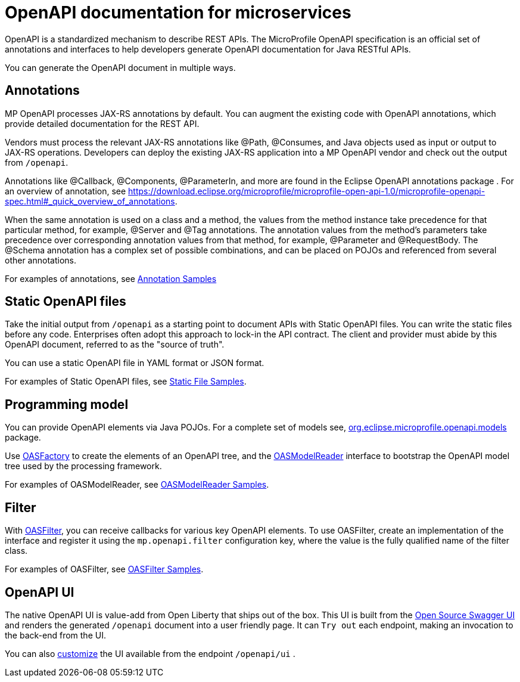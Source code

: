 // Copyright (c) 2018 IBM Corporation and others.
// Licensed under Creative Commons Attribution-NoDerivatives
// 4.0 International (CC BY-ND 4.0)
//   https://creativecommons.org/licenses/by-nd/4.0/
//
// Contributors:
//     IBM Corporation
//
:page-description: OpenAPI is a standardized mechanism for developers to describe REST APIs  for generating structured documentation in a microservice.
:seo-description: OpenAPI is a standardized mechanism for developers to describe REST APIs  for generating structured documentation in a microservice.
:page-layout: general-reference
:page-type: general
= OpenAPI documentation for microservices

OpenAPI is a standardized mechanism to describe REST APIs.  The MicroProfile OpenAPI specification is an official set of annotations and interfaces to help developers generate OpenAPI documentation for Java RESTful APIs.

You can generate the OpenAPI document in multiple ways.

== Annotations

MP OpenAPI processes JAX-RS annotations by default. You can augment the existing code with OpenAPI annotations, which provide detailed documentation for the REST API.

Vendors must process the relevant JAX-RS annotations like @Path, @Consumes, and Java objects used as input or output to JAX-RS operations. Developers can deploy the existing JAX-RS application into a MP OpenAPI vendor and check out the output from `/openapi`.

Annotations like @Callback, @Components, @ParameterIn, and more are found in the Eclipse OpenAPI annotations package . For an overview of annotation, see https://download.eclipse.org/microprofile/microprofile-open-api-1.0/microprofile-openapi-spec.html#_quick_overview_of_annotations.

When the same annotation is used on a class and a method, the values from the method instance take precedence for that particular method, for example, @Server and @Tag annotations. The annotation values from the method’s parameters take precedence over corresponding annotation values from that method, for example, @Parameter and @RequestBody. The @Schema annotation has a complex set of possible combinations, and can be placed on POJOs and referenced from several other annotations.

For examples of annotations, see link:https://github.com/eclipse/microprofile-open-api/wiki/Annotation-Samples[Annotation Samples]

== Static OpenAPI files

Take the initial output from `/openapi` as a starting point to document APIs with Static OpenAPI files. You can write the static files before any code. Enterprises often adopt this approach to lock-in the API contract.  The client and provider must abide by this OpenAPI document, referred to as the "source of truth".

You can use a static OpenAPI file in YAML format or JSON format.

For examples of Static OpenAPI files, see link:https://github.com/eclipse/microprofile-open-api/wiki/Static-File-Samples[Static File Samples].

== Programming model

You can provide OpenAPI elements via Java POJOs. For a complete set of models see,  link:https://github.com/eclipse/microprofile-open-api/tree/master/api/src/main/java/org/eclipse/microprofile/openapi/annotations[org.eclipse.microprofile.openapi.models] package.

Use link:https://github.com/eclipse/microprofile-open-api/blob/master/api/src/main/java/org/eclipse/microprofile/openapi/OASFactory.java[OASFactory] to create the elements of an OpenAPI tree, and the link:https://github.com/eclipse/microprofile-open-api/blob/master/api/src/main/java/org/eclipse/microprofile/openapi/OASModelReader.java[OASModelReader] interface to bootstrap the OpenAPI model tree used by the processing framework.

For examples of OASModelReader, see link:https://github.com/eclipse/microprofile-open-api/wiki/OASModelReader-Samples[OASModelReader Samples].

== Filter

With link:https://github.com/eclipse/microprofile-open-api/blob/master/api/src/main/java/org/eclipse/microprofile/openapi/OASFilter.java[OASFilter], you can  receive callbacks for various key OpenAPI elements. To use OASFilter, create an implementation of the interface and register it using the `mp.openapi.filter` configuration key, where the value is the fully qualified name of the filter class.

For examples of OASFilter, see link:https://github.com/eclipse/microprofile-open-api/wiki/OASFilter-Samples[OASFilter Samples].

== OpenAPI UI

The native OpenAPI UI is value-add from Open Liberty that ships out of the box. This UI is built from the link:https://github.com/swagger-api/swagger-ui[Open Source Swagger UI] and renders the generated `/openapi` document into a user friendly page. It can `Try out` each endpoint, making an invocation to the back-end from the UI.

You can also link:https://www.ibm.com/support/knowledgecenter/en/SSD28V_liberty/com.ibm.websphere.wlp.core.doc/ae/twlp_api_mpopenapi_custom.html[customize] the UI  available from the endpoint `/openapi/ui` .
